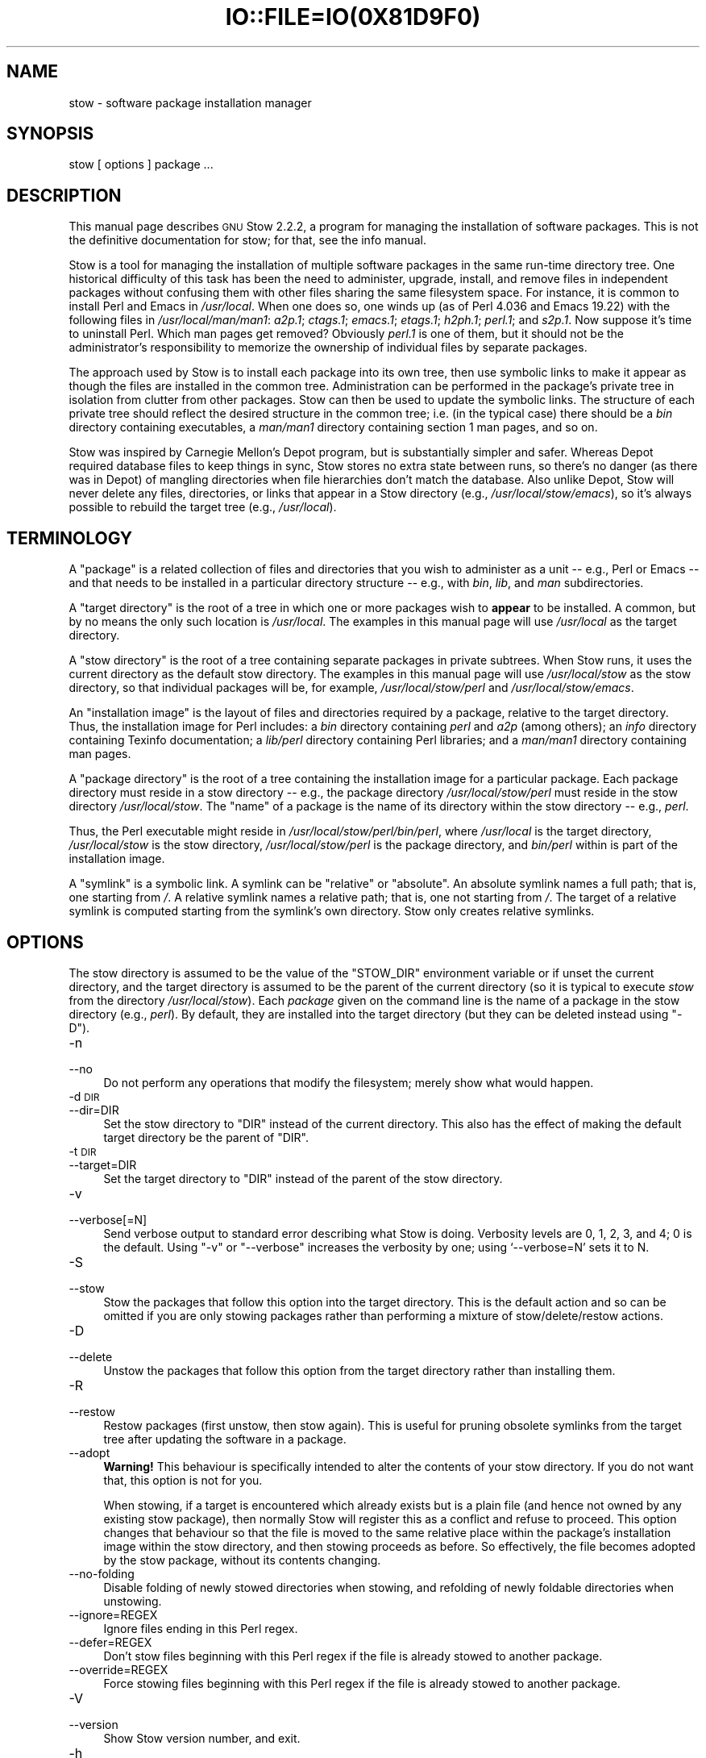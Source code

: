 .\" Automatically generated by Pod::Man 2.28 (Pod::Simple 3.28)
.\"
.\" Standard preamble:
.\" ========================================================================
.de Sp \" Vertical space (when we can't use .PP)
.if t .sp .5v
.if n .sp
..
.de Vb \" Begin verbatim text
.ft CW
.nf
.ne \\$1
..
.de Ve \" End verbatim text
.ft R
.fi
..
.\" Set up some character translations and predefined strings.  \*(-- will
.\" give an unbreakable dash, \*(PI will give pi, \*(L" will give a left
.\" double quote, and \*(R" will give a right double quote.  \*(C+ will
.\" give a nicer C++.  Capital omega is used to do unbreakable dashes and
.\" therefore won't be available.  \*(C` and \*(C' expand to `' in nroff,
.\" nothing in troff, for use with C<>.
.tr \(*W-
.ds C+ C\v'-.1v'\h'-1p'\s-2+\h'-1p'+\s0\v'.1v'\h'-1p'
.ie n \{\
.    ds -- \(*W-
.    ds PI pi
.    if (\n(.H=4u)&(1m=24u) .ds -- \(*W\h'-12u'\(*W\h'-12u'-\" diablo 10 pitch
.    if (\n(.H=4u)&(1m=20u) .ds -- \(*W\h'-12u'\(*W\h'-8u'-\"  diablo 12 pitch
.    ds L" ""
.    ds R" ""
.    ds C` ""
.    ds C' ""
'br\}
.el\{\
.    ds -- \|\(em\|
.    ds PI \(*p
.    ds L" ``
.    ds R" ''
.    ds C`
.    ds C'
'br\}
.\"
.\" Escape single quotes in literal strings from groff's Unicode transform.
.ie \n(.g .ds Aq \(aq
.el       .ds Aq '
.\"
.\" If the F register is turned on, we'll generate index entries on stderr for
.\" titles (.TH), headers (.SH), subsections (.SS), items (.Ip), and index
.\" entries marked with X<> in POD.  Of course, you'll have to process the
.\" output yourself in some meaningful fashion.
.\"
.\" Avoid warning from groff about undefined register 'F'.
.de IX
..
.nr rF 0
.if \n(.g .if rF .nr rF 1
.if (\n(rF:(\n(.g==0)) \{
.    if \nF \{
.        de IX
.        tm Index:\\$1\t\\n%\t"\\$2"
..
.        if !\nF==2 \{
.            nr % 0
.            nr F 2
.        \}
.    \}
.\}
.rr rF
.\"
.\" Accent mark definitions (@(#)ms.acc 1.5 88/02/08 SMI; from UCB 4.2).
.\" Fear.  Run.  Save yourself.  No user-serviceable parts.
.    \" fudge factors for nroff and troff
.if n \{\
.    ds #H 0
.    ds #V .8m
.    ds #F .3m
.    ds #[ \f1
.    ds #] \fP
.\}
.if t \{\
.    ds #H ((1u-(\\\\n(.fu%2u))*.13m)
.    ds #V .6m
.    ds #F 0
.    ds #[ \&
.    ds #] \&
.\}
.    \" simple accents for nroff and troff
.if n \{\
.    ds ' \&
.    ds ` \&
.    ds ^ \&
.    ds , \&
.    ds ~ ~
.    ds /
.\}
.if t \{\
.    ds ' \\k:\h'-(\\n(.wu*8/10-\*(#H)'\'\h"|\\n:u"
.    ds ` \\k:\h'-(\\n(.wu*8/10-\*(#H)'\`\h'|\\n:u'
.    ds ^ \\k:\h'-(\\n(.wu*10/11-\*(#H)'^\h'|\\n:u'
.    ds , \\k:\h'-(\\n(.wu*8/10)',\h'|\\n:u'
.    ds ~ \\k:\h'-(\\n(.wu-\*(#H-.1m)'~\h'|\\n:u'
.    ds / \\k:\h'-(\\n(.wu*8/10-\*(#H)'\z\(sl\h'|\\n:u'
.\}
.    \" troff and (daisy-wheel) nroff accents
.ds : \\k:\h'-(\\n(.wu*8/10-\*(#H+.1m+\*(#F)'\v'-\*(#V'\z.\h'.2m+\*(#F'.\h'|\\n:u'\v'\*(#V'
.ds 8 \h'\*(#H'\(*b\h'-\*(#H'
.ds o \\k:\h'-(\\n(.wu+\w'\(de'u-\*(#H)/2u'\v'-.3n'\*(#[\z\(de\v'.3n'\h'|\\n:u'\*(#]
.ds d- \h'\*(#H'\(pd\h'-\w'~'u'\v'-.25m'\f2\(hy\fP\v'.25m'\h'-\*(#H'
.ds D- D\\k:\h'-\w'D'u'\v'-.11m'\z\(hy\v'.11m'\h'|\\n:u'
.ds th \*(#[\v'.3m'\s+1I\s-1\v'-.3m'\h'-(\w'I'u*2/3)'\s-1o\s+1\*(#]
.ds Th \*(#[\s+2I\s-2\h'-\w'I'u*3/5'\v'-.3m'o\v'.3m'\*(#]
.ds ae a\h'-(\w'a'u*4/10)'e
.ds Ae A\h'-(\w'A'u*4/10)'E
.    \" corrections for vroff
.if v .ds ~ \\k:\h'-(\\n(.wu*9/10-\*(#H)'\s-2\u~\d\s+2\h'|\\n:u'
.if v .ds ^ \\k:\h'-(\\n(.wu*10/11-\*(#H)'\v'-.4m'^\v'.4m'\h'|\\n:u'
.    \" for low resolution devices (crt and lpr)
.if \n(.H>23 .if \n(.V>19 \
\{\
.    ds : e
.    ds 8 ss
.    ds o a
.    ds d- d\h'-1'\(ga
.    ds D- D\h'-1'\(hy
.    ds th \o'bp'
.    ds Th \o'LP'
.    ds ae ae
.    ds Ae AE
.\}
.rm #[ #] #H #V #F C
.\" ========================================================================
.\"
.IX Title "IO::FILE=IO(0X81D9F0) 1"
.TH IO::FILE=IO(0X81D9F0) 1 "2015-11-09" "perl v5.20.1" "User Contributed Perl Documentation"
.\" For nroff, turn off justification.  Always turn off hyphenation; it makes
.\" way too many mistakes in technical documents.
.if n .ad l
.nh
.SH "NAME"
stow \- software package installation manager
.SH "SYNOPSIS"
.IX Header "SYNOPSIS"
stow [ options ] package ...
.SH "DESCRIPTION"
.IX Header "DESCRIPTION"
This manual page describes \s-1GNU\s0 Stow 2.2.2, a program for managing
the installation of software packages. This is not the definitive
documentation for stow; for that, see the info manual.
.PP
Stow is a tool for managing the installation of multiple software
packages in the same run-time directory tree. One historical
difficulty of this task has been the need to administer, upgrade,
install, and remove files in independent packages without confusing
them with other files sharing the same filesystem space. For instance,
it is common to install Perl and Emacs in \fI/usr/local\fR.  When one
does so, one winds up (as of Perl 4.036 and Emacs 19.22) with the
following files in \fI/usr/local/man/man1\fR: \fIa2p.1\fR; \fIctags.1\fR;
\&\fIemacs.1\fR; \fIetags.1\fR; \fIh2ph.1\fR; \fIperl.1\fR; and \fIs2p.1\fR.  Now
suppose it's time to uninstall Perl. Which man pages get removed?
Obviously \fIperl.1\fR is one of them, but it should not be the
administrator's responsibility to memorize the ownership of individual
files by separate packages.
.PP
The approach used by Stow is to install each package into its own
tree, then use symbolic links to make it appear as though the files
are installed in the common tree. Administration can be performed in
the package's private tree in isolation from clutter from other
packages.  Stow can then be used to update the symbolic links. The
structure of each private tree should reflect the desired structure in
the common tree; i.e. (in the typical case) there should be a \fIbin\fR
directory containing executables, a \fIman/man1\fR directory containing
section 1 man pages, and so on.
.PP
Stow was inspired by Carnegie Mellon's Depot program, but is
substantially simpler and safer. Whereas Depot required database files
to keep things in sync, Stow stores no extra state between runs, so
there's no danger (as there was in Depot) of mangling directories when
file hierarchies don't match the database. Also unlike Depot, Stow
will never delete any files, directories, or links that appear in a
Stow directory (e.g., \fI/usr/local/stow/emacs\fR), so it's always
possible to rebuild the target tree (e.g., \fI/usr/local\fR).
.SH "TERMINOLOGY"
.IX Header "TERMINOLOGY"
A \*(L"package\*(R" is a related collection of files and directories that
you wish to administer as a unit \*(-- e.g., Perl or Emacs \*(-- and that
needs to be installed in a particular directory structure \*(-- e.g.,
with \fIbin\fR, \fIlib\fR, and \fIman\fR subdirectories.
.PP
A \*(L"target directory\*(R" is the root of a tree in which one or more
packages wish to \fBappear\fR to be installed. A common, but by no means
the only such location is \fI/usr/local\fR.  The examples in this manual
page will use \fI/usr/local\fR as the target directory.
.PP
A \*(L"stow directory\*(R" is the root of a tree containing separate
packages in private subtrees. When Stow runs, it uses the current
directory as the default stow directory. The examples in this manual
page will use \fI/usr/local/stow\fR as the stow directory, so that
individual packages will be, for example, \fI/usr/local/stow/perl\fR and
\&\fI/usr/local/stow/emacs\fR.
.PP
An \*(L"installation image\*(R" is the layout of files and directories
required by a package, relative to the target directory. Thus, the
installation image for Perl includes: a \fIbin\fR directory containing
\&\fIperl\fR and \fIa2p\fR (among others); an \fIinfo\fR directory containing
Texinfo documentation; a \fIlib/perl\fR directory containing Perl
libraries; and a \fIman/man1\fR directory containing man pages.
.PP
A \*(L"package directory\*(R" is the root of a tree containing the
installation image for a particular package. Each package directory
must reside in a stow directory \*(-- e.g., the package directory
\&\fI/usr/local/stow/perl\fR must reside in the stow directory
\&\fI/usr/local/stow\fR.  The \*(L"name\*(R" of a package is the name of its
directory within the stow directory \*(-- e.g., \fIperl\fR.
.PP
Thus, the Perl executable might reside in
\&\fI/usr/local/stow/perl/bin/perl\fR, where \fI/usr/local\fR is the target
directory, \fI/usr/local/stow\fR is the stow directory,
\&\fI/usr/local/stow/perl\fR is the package directory, and \fIbin/perl\fR
within is part of the installation image.
.PP
A \*(L"symlink\*(R" is a symbolic link. A symlink can be \*(L"relative\*(R" or
\&\*(L"absolute\*(R". An absolute symlink names a full path; that is, one
starting from \fI/\fR.  A relative symlink names a relative path; that
is, one not starting from \fI/\fR.  The target of a relative symlink is
computed starting from the symlink's own directory.  Stow only creates
relative symlinks.
.SH "OPTIONS"
.IX Header "OPTIONS"
The stow directory is assumed to be the value of the \f(CW\*(C`STOW_DIR\*(C'\fR
environment variable or if unset the current directory, and the target
directory is assumed to be the parent of the current directory (so it
is typical to execute \fIstow\fR from the directory \fI/usr/local/stow\fR).
Each \fIpackage\fR given on the command line is the name of a package in
the stow directory (e.g., \fIperl\fR).  By default, they are installed
into the target directory (but they can be deleted instead using
\&\f(CW\*(C`\-D\*(C'\fR).
.IP "\-n" 4
.IX Item "-n"
.PD 0
.IP "\-\-no" 4
.IX Item "--no"
.PD
Do not perform any operations that modify the filesystem; merely show
what would happen.
.IP "\-d \s-1DIR\s0" 4
.IX Item "-d DIR"
.PD 0
.IP "\-\-dir=DIR" 4
.IX Item "--dir=DIR"
.PD
Set the stow directory to \f(CW\*(C`DIR\*(C'\fR instead of the current directory.
This also has the effect of making the default target directory be the
parent of \f(CW\*(C`DIR\*(C'\fR.
.IP "\-t \s-1DIR\s0" 4
.IX Item "-t DIR"
.PD 0
.IP "\-\-target=DIR" 4
.IX Item "--target=DIR"
.PD
Set the target directory to \f(CW\*(C`DIR\*(C'\fR instead of the parent of the stow
directory.
.IP "\-v" 4
.IX Item "-v"
.PD 0
.IP "\-\-verbose[=N]" 4
.IX Item "--verbose[=N]"
.PD
Send verbose output to standard error describing what Stow is
doing. Verbosity levels are 0, 1, 2, 3, and 4; 0 is the default.
Using \f(CW\*(C`\-v\*(C'\fR or \f(CW\*(C`\-\-verbose\*(C'\fR increases the verbosity by one; using
`\-\-verbose=N' sets it to N.
.IP "\-S" 4
.IX Item "-S"
.PD 0
.IP "\-\-stow" 4
.IX Item "--stow"
.PD
Stow the packages that follow this option into the target directory.
This is the default action and so can be omitted if you are only
stowing packages rather than performing a mixture of
stow/delete/restow actions.
.IP "\-D" 4
.IX Item "-D"
.PD 0
.IP "\-\-delete" 4
.IX Item "--delete"
.PD
Unstow the packages that follow this option from the target directory rather
than installing them.
.IP "\-R" 4
.IX Item "-R"
.PD 0
.IP "\-\-restow" 4
.IX Item "--restow"
.PD
Restow packages (first unstow, then stow again). This is useful
for pruning obsolete symlinks from the target tree after updating
the software in a package.
.IP "\-\-adopt" 4
.IX Item "--adopt"
\&\fBWarning!\fR  This behaviour is specifically intended to alter the
contents of your stow directory.  If you do not want that, this option
is not for you.
.Sp
When stowing, if a target is encountered which already exists but is a
plain file (and hence not owned by any existing stow package), then
normally Stow will register this as a conflict and refuse to proceed.
This option changes that behaviour so that the file is moved to the
same relative place within the package's installation image within the
stow directory, and then stowing proceeds as before.  So effectively,
the file becomes adopted by the stow package, without its contents
changing.
.IP "\-\-no\-folding" 4
.IX Item "--no-folding"
Disable folding of newly stowed directories when stowing, and
refolding of newly foldable directories when unstowing.
.IP "\-\-ignore=REGEX" 4
.IX Item "--ignore=REGEX"
Ignore files ending in this Perl regex.
.IP "\-\-defer=REGEX" 4
.IX Item "--defer=REGEX"
Don't stow files beginning with this Perl regex if the file is already
stowed to another package.
.IP "\-\-override=REGEX" 4
.IX Item "--override=REGEX"
Force stowing files beginning with this Perl regex if the file is
already stowed to another package.
.IP "\-V" 4
.IX Item "-V"
.PD 0
.IP "\-\-version" 4
.IX Item "--version"
.PD
Show Stow version number, and exit.
.IP "\-h" 4
.IX Item "-h"
.PD 0
.IP "\-\-help" 4
.IX Item "--help"
.PD
Show Stow command syntax, and exit.
.SH "INSTALLING PACKAGES"
.IX Header "INSTALLING PACKAGES"
The default action of Stow is to install a package. This means
creating symlinks in the target tree that point into the package tree.
Stow attempts to do this with as few symlinks as possible; in other
words, if Stow can create a single symlink that points to an entire
subtree within the package tree, it will choose to do that rather than
create a directory in the target tree and populate it with symlinks.
.PP
For example, suppose that no packages have yet been installed in
\&\fI/usr/local\fR; it's completely empty (except for the \fIstow\fR
subdirectory, of course). Now suppose the Perl package is installed.
Recall that it includes the following directories in its installation
image: \fIbin\fR; \fIinfo\fR; \fIlib/perl\fR; \fIman/man1\fR.  Rather than
creating the directory \fI/usr/local/bin\fR and populating it with
symlinks to \fI../stow/perl/bin/perl\fR and \fI../stow/perl/bin/a2p\fR (and
so on), Stow will create a single symlink, \fI/usr/local/bin\fR, which
points to \fIstow/perl/bin\fR.  In this way, it still works to refer to
\&\fI/usr/local/bin/perl\fR and \fI/usr/local/bin/a2p\fR, and fewer symlinks
have been created. This is called \*(L"tree folding\*(R", since an entire
subtree is \*(L"folded\*(R" into a single symlink.
.PP
To complete this example, Stow will also create the symlink
\&\fI/usr/local/info\fR pointing to \fIstow/perl/info\fR; the symlink
\&\fI/usr/local/lib\fR pointing to \fIstow/perl/lib\fR; and the symlink
\&\fI/usr/local/man\fR pointing to \fIstow/perl/man\fR.
.PP
Now suppose that instead of installing the Perl package into an empty
target tree, the target tree is not empty to begin with. Instead, it
contains several files and directories installed under a different
system-administration philosophy. In particular, \fI/usr/local/bin\fR
already exists and is a directory, as are \fI/usr/local/lib\fR and
\&\fI/usr/local/man/man1\fR.  In this case, Stow will descend into
\&\fI/usr/local/bin\fR and create symlinks to \fI../stow/perl/bin/perl\fR and
\&\fI../stow/perl/bin/a2p\fR (etc.), and it will descend into
\&\fI/usr/local/lib\fR and create the tree-folding symlink \fIperl\fR pointing
to \fI../stow/perl/lib/perl\fR, and so on. As a rule, Stow only descends
as far as necessary into the target tree when it can create a
tree-folding symlink.
.PP
The time often comes when a tree-folding symlink has to be undone
because another package uses one or more of the folded subdirectories
in its installation image. This operation is called \*(L"splitting open\*(R"
a folded tree. It involves removing the original symlink from the
target tree, creating a true directory in its place, and then
populating the new directory with symlinks to the newly-installed
package \fBand\fR to the old package that used the old symlink. For
example, suppose that after installing Perl into an empty
\&\fI/usr/local\fR, we wish to install Emacs.  Emacs's installation image
includes a \fIbin\fR directory containing the \fIemacs\fR and \fIetags\fR
executables, among others. Stow must make these files appear to be
installed in \fI/usr/local/bin\fR, but presently \fI/usr/local/bin\fR is a
symlink to \fIstow/perl/bin\fR.  Stow therefore takes the following
steps: the symlink \fI/usr/local/bin\fR is deleted; the directory
\&\fI/usr/local/bin\fR is created; links are made from \fI/usr/local/bin\fR to
\&\fI../stow/emacs/bin/emacs\fR and \fI../stow/emacs/bin/etags\fR; and links
are made from \fI/usr/local/bin\fR to \fI../stow/perl/bin/perl\fR and
\&\fI../stow/perl/bin/a2p\fR.
.PP
When splitting open a folded tree, Stow makes sure that the symlink
it is about to remove points inside a valid package in the current stow
directory.
.SS "Stow will never delete anything that it doesn't own."
.IX Subsection "Stow will never delete anything that it doesn't own."
Stow \*(L"owns\*(R" everything living in the target tree that points into a
package in the stow directory. Anything Stow owns, it can recompute if
lost. Note that by this definition, Stow doesn't \*(L"own\*(R" anything
\&\fBin\fR the stow directory or in any of the packages.
.PP
If Stow needs to create a directory or a symlink in the target tree
and it cannot because that name is already in use and is not owned by
Stow, then a conflict has arisen. See the \*(L"Conflicts\*(R" section in the
info manual.
.SH "DELETING PACKAGES"
.IX Header "DELETING PACKAGES"
When the \f(CW\*(C`\-D\*(C'\fR option is given, the action of Stow is to delete a
package from the target tree. Note that Stow will not delete anything
it doesn't \*(L"own\*(R". Deleting a package does \fBnot\fR mean removing it from
the stow directory or discarding the package tree.
.PP
To delete a package, Stow recursively scans the target tree, skipping
over the stow directory (since that is usually a subdirectory of the
target tree) and any other stow directories it encounters (see
\&\*(L"Multiple stow directories\*(R" in the info manual). Any symlink it
finds that points into the package being deleted is removed. Any
directory that contained only symlinks to the package being deleted is
removed. Any directory that, after removing symlinks and empty
subdirectories, contains only symlinks to a single other package, is
considered to be a previously \*(L"folded\*(R" tree that was \*(L"split open.\*(R"
Stow will re-fold the tree by removing the symlinks to the surviving
package, removing the directory, then linking the directory back to
the surviving package.
.SH "SEE ALSO"
.IX Header "SEE ALSO"
The full documentation for \fIstow\fR is maintained as a Texinfo manual.
If the \fIinfo\fR and \fIstow\fR programs are properly installed at your site, the command
.PP
.Vb 1
\&    info stow
.Ve
.PP
should give you access to the complete manual.
.SH "BUGS"
.IX Header "BUGS"
Please report bugs in Stow using the Debian bug tracking system.
.PP
Currently known bugs include:
.IP "\(bu" 4
The empty-directory problem.
.Sp
If package \fIfoo\fR includes an empty directory \*(-- say, \fIfoo/bar\fR \*(--
then if no other package has a \fIbar\fR subdirectory, everything's fine.
If another stowed package \fIquux\fR, has a \fIbar\fR subdirectory, then
when stowing, \fItargetdir/bar\fR will be \*(L"split open\*(R" and the contents
of \fIquux/bar\fR will be individually stowed.  So far, so good. But when
unstowing \fIquux\fR, \fItargetdir/bar\fR will be removed, even though
\&\fIfoo/bar\fR needs it to remain.  A workaround for this problem is to
create a file in \fIfoo/bar\fR as a placeholder. If you name that file
\&\fI.placeholder\fR, it will be easy to find and remove such files when
this bug is fixed.
.IP "\(bu" 4
When using multiple stow directories (see \*(L"Multiple stow directories\*(R"
in the info manual), Stow fails to \*(L"split open\*(R" tree-folding symlinks
(see \*(L"Installing packages\*(R" in the info manual) that point into a stow
directory which is not the one in use by the current Stow
command. Before failing, it should search the target of the link to
see whether any element of the path contains a \fI.stow\fR file. If it
finds one, it can \*(L"learn\*(R" about the cooperating stow directory to
short-circuit the \fI.stow\fR search the next time it encounters a
tree-folding symlink.
.SH "AUTHOR"
.IX Header "AUTHOR"
This man page was originally constructed by Charles Briscoe-Smith from
parts of Stow's info manual, and then converted to \s-1POD\s0 format by Adam
Spiers.  The info manual contains the following notice, which, as it
says, applies to this manual page, too.  The text of the section
entitled \*(L"\s-1GNU\s0 General Public License\*(R" can be found in the file
\&\fI/usr/share/common\-licenses/GPL\fR on any Debian GNU/Linux system.  If
you don't have access to a Debian system, or the \s-1GPL\s0 is not there,
write to the Free Software Foundation, Inc., 59 Temple Place, Suite
330, Boston, \s-1MA, 02111\-1307, USA.\s0
.SH "COPYRIGHT"
.IX Header "COPYRIGHT"
Copyright (C)
1993, 1994, 1995, 1996 by Bob Glickstein <bobg+stow@zanshin.com>;
2000, 2001 by Guillaume Morin;
2007 by Kahlil Hodgson;
2011 by Adam Spiers;
and others.
.PP
Permission is granted to make and distribute verbatim copies of this
manual provided the copyright notice and this permission notice are
preserved on all copies.
.PP
Permission is granted to copy and distribute modified versions of this
manual under the conditions for verbatim copying, provided also that
the section entitled \*(L"\s-1GNU\s0 General Public License\*(R" is included with the
modified manual, and provided that the entire resulting derived work
is distributed under the terms of a permission notice identical to
this one.
.PP
Permission is granted to copy and distribute translations of this
manual into another language, under the above conditions for modified
versions, except that this permission notice may be stated in a
translation approved by the Free Software Foundation.
